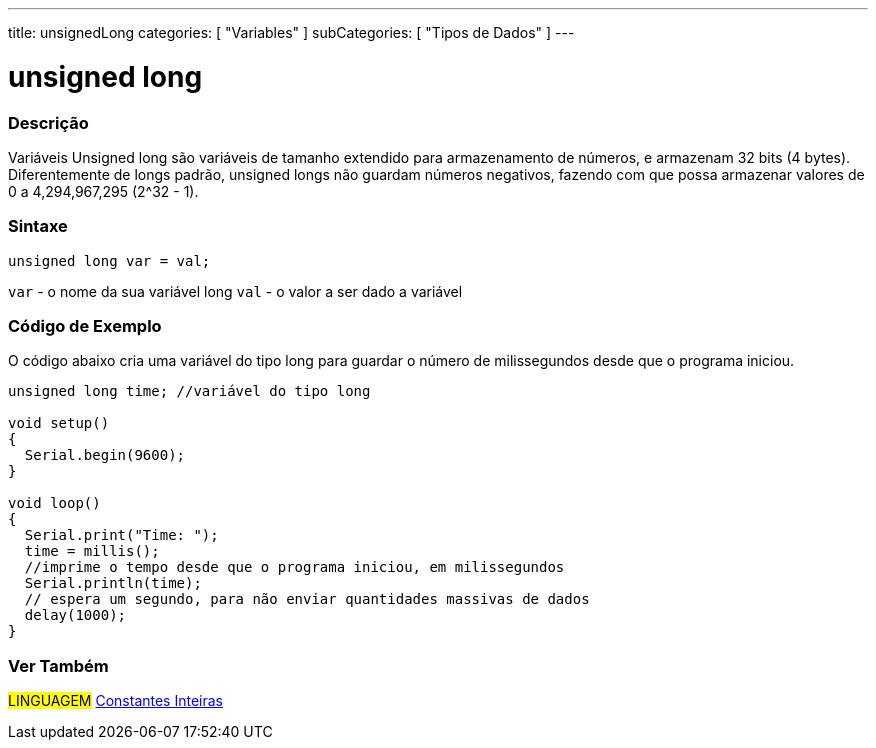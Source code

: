 ---
title: unsignedLong
categories: [ "Variables" ]
subCategories: [ "Tipos de Dados" ]
---

= unsigned long

// OVERVIEW SECTION STARTS
[#overview]
--

[float]
=== Descrição
Variáveis Unsigned long são variáveis de tamanho extendido para armazenamento de números, e armazenam 32 bits (4 bytes). Diferentemente de longs padrão, unsigned longs não guardam números negativos, fazendo com que possa armazenar valores de 0 a 4,294,967,295 (2^32 - 1).
[%hardbreaks]

[float]
=== Sintaxe

`unsigned long var = val;`

`var` - o nome da sua variável long
`val` - o valor a ser dado a variável
[%hardbreaks]

--
// OVERVIEW SECTION ENDS


// HOW TO USE SECTION STARTS
[#howtouse]
--

[float]
=== Código de Exemplo
// Describe what the example code is all about and add relevant code   ►►►►► THIS SECTION IS MANDATORY ◄◄◄◄◄
O código abaixo cria uma variável do tipo long para guardar o número de milissegundos desde que o programa iniciou.

[source,arduino]
----
unsigned long time; //variável do tipo long

void setup()
{
  Serial.begin(9600);
}

void loop()
{
  Serial.print("Time: ");
  time = millis();
  //imprime o tempo desde que o programa iniciou, em milissegundos
  Serial.println(time);
  // espera um segundo, para não enviar quantidades massivas de dados
  delay(1000);
}
----

--
// HOW TO USE SECTION ENDS


// SEE ALSO SECTION STARTS
[#see_also]
--

[float]
=== Ver Também

[role="language"]
#LINGUAGEM# link:../../constants/integerconstants[Constantes Inteiras] +

--
// SEE ALSO SECTION ENDS
